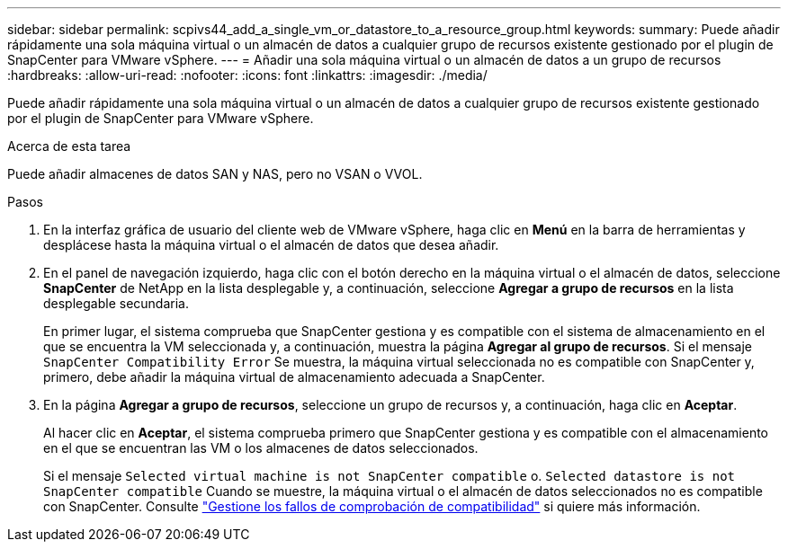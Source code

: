 ---
sidebar: sidebar 
permalink: scpivs44_add_a_single_vm_or_datastore_to_a_resource_group.html 
keywords:  
summary: Puede añadir rápidamente una sola máquina virtual o un almacén de datos a cualquier grupo de recursos existente gestionado por el plugin de SnapCenter para VMware vSphere. 
---
= Añadir una sola máquina virtual o un almacén de datos a un grupo de recursos
:hardbreaks:
:allow-uri-read: 
:nofooter: 
:icons: font
:linkattrs: 
:imagesdir: ./media/


[role="lead"]
Puede añadir rápidamente una sola máquina virtual o un almacén de datos a cualquier grupo de recursos existente gestionado por el plugin de SnapCenter para VMware vSphere.

.Acerca de esta tarea
Puede añadir almacenes de datos SAN y NAS, pero no VSAN o VVOL.

.Pasos
. En la interfaz gráfica de usuario del cliente web de VMware vSphere, haga clic en *Menú* en la barra de herramientas y desplácese hasta la máquina virtual o el almacén de datos que desea añadir.
. En el panel de navegación izquierdo, haga clic con el botón derecho en la máquina virtual o el almacén de datos, seleccione *SnapCenter* de NetApp en la lista desplegable y, a continuación, seleccione *Agregar a grupo de recursos* en la lista desplegable secundaria.
+
En primer lugar, el sistema comprueba que SnapCenter gestiona y es compatible con el sistema de almacenamiento en el que se encuentra la VM seleccionada y, a continuación, muestra la página *Agregar al grupo de recursos*. Si el mensaje `SnapCenter Compatibility Error` Se muestra, la máquina virtual seleccionada no es compatible con SnapCenter y, primero, debe añadir la máquina virtual de almacenamiento adecuada a SnapCenter.

. En la página *Agregar a grupo de recursos*, seleccione un grupo de recursos y, a continuación, haga clic en *Aceptar*.
+
Al hacer clic en *Aceptar*, el sistema comprueba primero que SnapCenter gestiona y es compatible con el almacenamiento en el que se encuentran las VM o los almacenes de datos seleccionados.

+
Si el mensaje `Selected virtual machine is not SnapCenter compatible` o. `Selected datastore is not SnapCenter compatible` Cuando se muestre, la máquina virtual o el almacén de datos seleccionados no es compatible con SnapCenter. Consulte link:scpivs44_create_resource_groups_for_vms_and_datastores.html#manage-compatibility-check-failures["Gestione los fallos de comprobación de compatibilidad"] si quiere más información.


